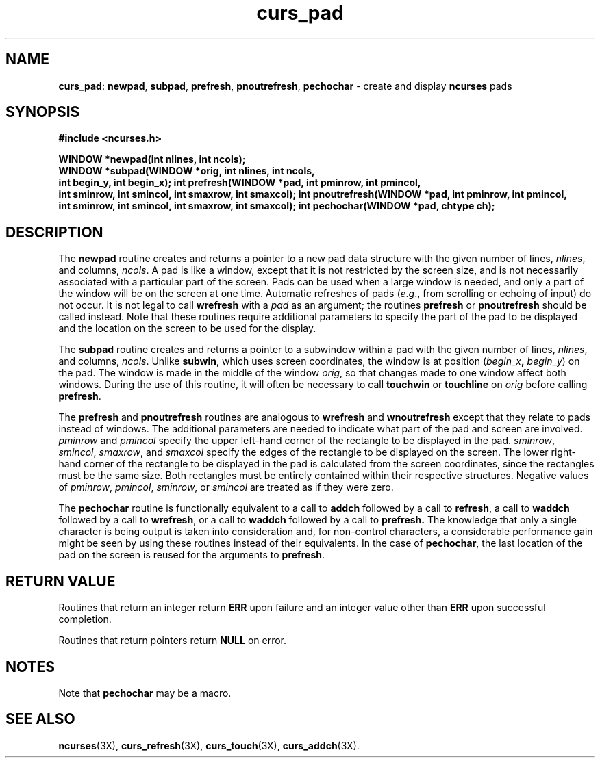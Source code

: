 .TH curs_pad 3X ""
.SH NAME
\fBcurs_pad\fR: \fBnewpad\fR, \fBsubpad\fR, \fBprefresh\fR,
\fBpnoutrefresh\fR, \fBpechochar\fR - create and display \fBncurses\fR
pads
.SH SYNOPSIS
\fB#include <ncurses.h>\fR

\fBWINDOW *newpad(int nlines, int ncols);\fR
.br
\fBWINDOW *subpad(WINDOW *orig, int nlines, int ncols,
      int begin_y, int begin_x);\fR
\fBint prefresh(WINDOW *pad, int pminrow, int pmincol,
      int sminrow, int smincol, int smaxrow, int smaxcol);\fR
\fBint pnoutrefresh(WINDOW *pad, int pminrow, int pmincol,
      int sminrow, int smincol, int smaxrow, int smaxcol);\fR
\fBint pechochar(WINDOW *pad, chtype ch);\fR
.SH DESCRIPTION
The \fBnewpad\fR routine creates and returns a pointer to a new pad data
structure with the given number of lines, \fInlines\fR, and columns,
\fIncols\fR.  A pad is like a window, except that it is not restricted by the
screen size, and is not necessarily associated with a particular part of the
screen.  Pads can be used when a large window is needed, and only a part of the
window will be on the screen at one time.  Automatic refreshes of pads
(\fIe\fR.\fIg\fR., from scrolling or echoing of input) do not occur.  It is not
legal to call \fBwrefresh\fR with a \fIpad\fR as an argument; the routines
\fBprefresh\fR or \fBpnoutrefresh\fR should be called instead.  Note that these
routines require additional parameters to specify the part of the pad to be
displayed and the location on the screen to be used for the display.

The \fBsubpad\fR routine creates and returns a pointer to a subwindow within a
pad with the given number of lines, \fInlines\fR, and columns, \fIncols\fR.
Unlike \fBsubwin\fR, which uses screen coordinates, the window is at position
(\fIbegin\fR_\fIx\fR\fB,\fR \fIbegin\fR_\fIy\fR) on the pad.  The window is
made in the middle of the window \fIorig\fR, so that changes made to one window
affect both windows.  During the use of this routine, it will often be
necessary to call \fBtouchwin\fR or \fBtouchline\fR on \fIorig\fR before
calling \fBprefresh\fR.

The \fBprefresh\fR and \fBpnoutrefresh\fR routines are analogous to
\fBwrefresh\fR and \fBwnoutrefresh\fR except that they relate to pads instead
of windows.  The additional parameters are needed to indicate what part of the
pad and screen are involved.  \fIpminrow\fR and \fIpmincol\fR specify the upper
left-hand corner of the rectangle to be displayed in the pad.  \fIsminrow\fR,
\fIsmincol\fR, \fIsmaxrow\fR, and \fIsmaxcol\fR specify the edges of the
rectangle to be displayed on the screen.  The lower right-hand corner of the
rectangle to be displayed in the pad is calculated from the screen coordinates,
since the rectangles must be the same size.  Both rectangles must be entirely
contained within their respective structures.  Negative values of
\fIpminrow\fR, \fIpmincol\fR, \fIsminrow\fR, or \fIsmincol\fR are treated as if
they were zero.

The \fBpechochar\fR routine is functionally equivalent to a call to \fBaddch\fR
followed by a call to \fBrefresh\fR, a call to \fBwaddch\fR followed by a call
to \fBwrefresh\fR, or a call to \fBwaddch\fR followed by a call to
\fBprefresh.\fR The knowledge that only a single character is being output is
taken into consideration and, for non-control characters, a considerable
performance gain might be seen by using these routines instead of their
equivalents.  In the case of \fBpechochar\fR, the last location of the pad on
the screen is reused for the arguments to \fBprefresh\fR.
.SH RETURN VALUE
Routines that return an integer return \fBERR\fR upon failure and an integer
value other than \fBERR\fR upon successful completion.

Routines that return pointers return \fBNULL\fR on error.
.SH NOTES
Note that \fBpechochar\fR may be a macro.
.SH SEE ALSO
\fBncurses\fR(3X), \fBcurs_refresh\fR(3X), \fBcurs_touch\fR(3X), \fBcurs_addch\fR(3X).
.\"#
.\"# The following sets edit modes for GNU EMACS
.\"# Local Variables:
.\"# mode:nroff
.\"# fill-column:79
.\"# End:
